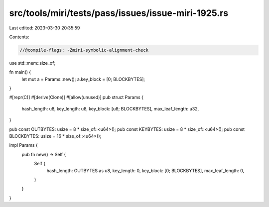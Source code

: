 src/tools/miri/tests/pass/issues/issue-miri-1925.rs
===================================================

Last edited: 2023-03-30 20:35:59

Contents:

.. code-block:: rs

    //@compile-flags: -Zmiri-symbolic-alignment-check

use std::mem::size_of;

fn main() {
    let mut a = Params::new();
    a.key_block = [0; BLOCKBYTES];
}

#[repr(C)]
#[derive(Clone)]
#[allow(unused)]
pub struct Params {
    hash_length: u8,
    key_length: u8,
    key_block: [u8; BLOCKBYTES],
    max_leaf_length: u32,
}

pub const OUTBYTES: usize = 8 * size_of::<u64>();
pub const KEYBYTES: usize = 8 * size_of::<u64>();
pub const BLOCKBYTES: usize = 16 * size_of::<u64>();

impl Params {
    pub fn new() -> Self {
        Self {
            hash_length: OUTBYTES as u8,
            key_length: 0,
            key_block: [0; BLOCKBYTES],
            max_leaf_length: 0,
        }
    }
}


